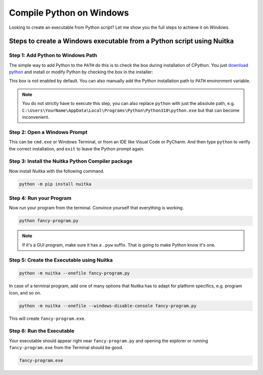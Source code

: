 .. post:: 2022/02/10 17:46:50
   :tags: Python, quiz
   :author: Kay Hayen

Compile Python on Windows
-------------------------

Looking to create an executable from Python script? Let me show you the full steps to achieve it on *Windows*.

Steps to create a Windows executable from a Python script using Nuitka
======================================================================

Step 1: Add Python to Windows Path
~~~~~~~~~~~~~~~~~~~~~~~~~~~~~~~~~~

The simple way to add Python to the ``PATH`` do this is to check the box during installation of CPython. You
just `download python <https://www.python.org/downloads/>`__ and install or modify Python by checking the box
in the installer:

.. image:: images/Python-Installation-Screen-Windows.png
    :alt: check modify PATH when you install python

This box is not enabled by default. You can also manually add the Python installation path
to ``PATH`` environment variable.

.. note::

    You do not strictly have to execute this step, you can also replace
    ``python`` with just the absolute path, e.g. ``C:\Users\YourName\AppData\Local\Programs\Python\Python310\python.exe``
    but that can become inconvenient.

Step 2: Open a Windows Prompt
~~~~~~~~~~~~~~~~~~~~~~~~~~~~~

This can be ``cmd.exe`` or Windows Terminal, or from an IDE like Visual Code or PyCharm. And then
type ``python`` to verify the correct installation, and ``exit`` to leave the Python prompt again.

.. image:: images/Python-Installation-CMD.png
    :alt: Launch Python in Windows prompt to verify


Step 3: Install the Nuitka Python Compiler package
~~~~~~~~~~~~~~~~~~~~~~~~~~~~~~~~~~~~~~~~~~~~~~~~~~

Now install Nuitka with the following command.

.. code:: sh

    python -m pip install nuitka

.. image:: images/Nuitka-Installation-CMD.png
    :alt: Install Nuitka in Python

Step 4: Run your Program
~~~~~~~~~~~~~~~~~~~~~~~~

Now run your program from the terminal. Convince yourself that everything is working.

.. code:: sh

    python fancy-program.py

.. note::

    If it's a GUI program, make sure it has a ``.pyw`` suffix. That is going to make Python
    know it's one.

Step 5: Create the Executable using Nuitka
~~~~~~~~~~~~~~~~~~~~~~~~~~~~~~~~~~~~~~~~~~

.. code:: sh

    python -m nuitka --onefile fancy-program.py

In case of a terminal program, add one of many options that Nuitka has to adapt for
platform specifics, e.g. program icon, and so on.

.. code:: sh

    python -m nuitka --onefile --windows-disable-console fancy-program.py

This will create ``fancy-program.exe``.

Step 6: Run the Executable
~~~~~~~~~~~~~~~~~~~~~~~~~~

Your executable should appear right near ``fancy-program.py`` and opening the explorer
or running ``fancy-program.exe`` from the Terminal should be good.

.. code:: sh

    fancy-program.exe
